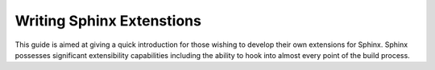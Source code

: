 Writing Sphinx Extenstions
==========================

This guide is aimed at giving a quick introduction for those wishing to develop their own extensions for Sphinx. Sphinx possesses significant extensibility capabilities including the ability to hook into almost every point of the build process.
